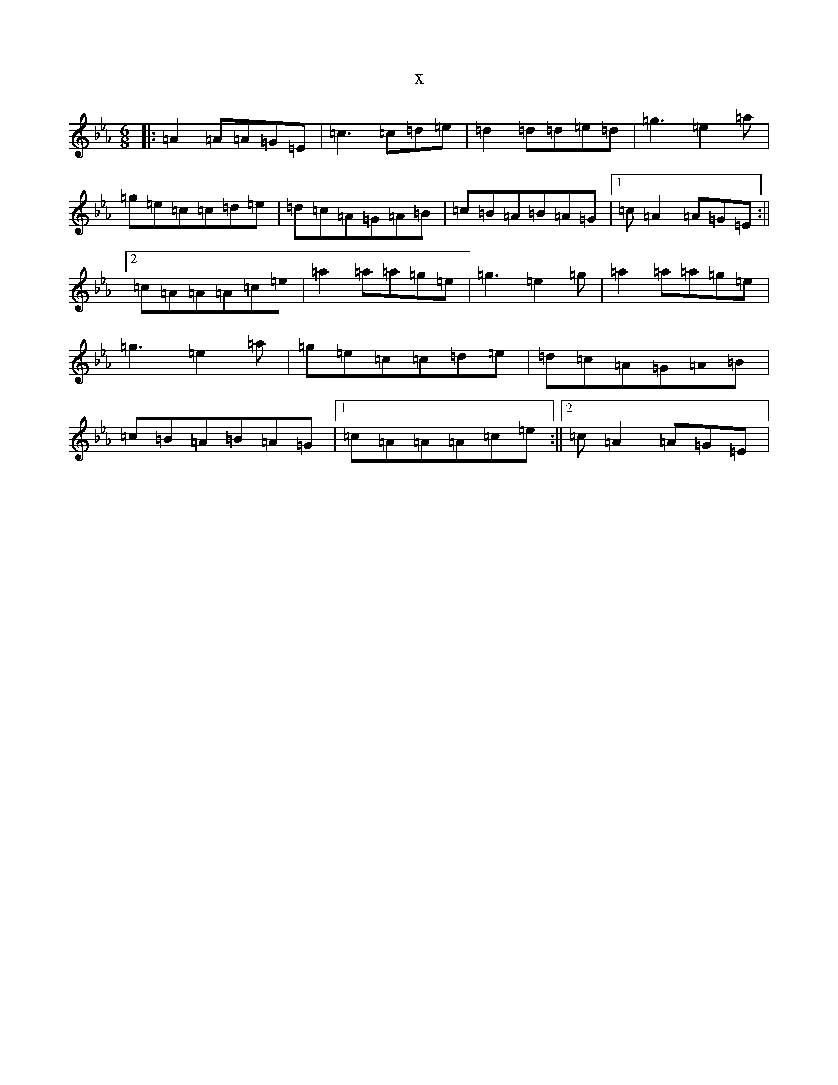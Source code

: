X:20956
T:x
L:1/8
M:6/8
K: C minor
|:=A2=A=A=G=E|=c3=c=d=e|=d2=d=d=e=d|=g3=e2=a|=g=e=c=c=d=e|=d=c=A=G=A=B|=c=B=A=B=A=G|1=c=A2=A=G=E:||2=c=A=A=A=c=e|=a2=a=a=g=e|=g3=e2=g|=a2=a=a=g=e|=g3=e2=a|=g=e=c=c=d=e|=d=c=A=G=A=B|=c=B=A=B=A=G|1=c=A=A=A=c=e:||2=c=A2=A=G=E|
